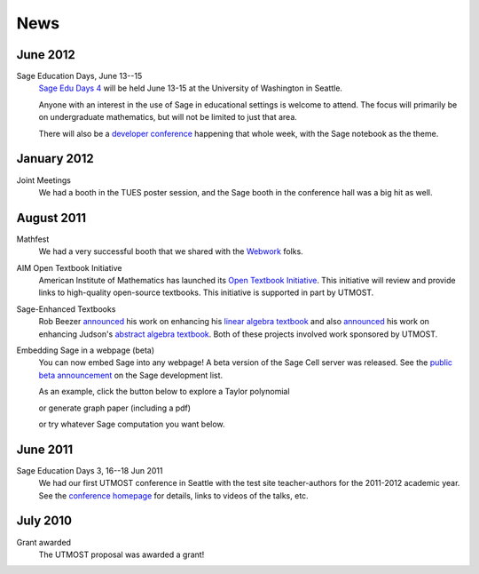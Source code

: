 ====
News
====

.. begin-recent-news

June 2012
^^^^^^^^^

Sage Education Days, June 13--15
    `Sage Edu Days 4 <http://wiki.sagemath.org/education4>`_ will be
    held June 13-15 at the University of Washington in Seattle.

    Anyone with an interest in the use of Sage in educational settings
    is welcome to attend.  The focus will primarily be on undergraduate
    mathematics, but will not be limited to just that area.

    There will also be a `developer conference
    <http://wiki.sagemath.org/days41>`_ happening that whole week,
    with the Sage notebook as the theme.

January 2012
^^^^^^^^^^^^

Joint Meetings
    We had a booth in the TUES poster session, and the Sage booth in the
    conference hall was a big hit as well.

August 2011
^^^^^^^^^^^

Mathfest
    We had a very successful booth that we shared with the `Webwork <http://webwork.maa.org/>`_ folks.

AIM Open Textbook Initiative
    American Institute of Mathematics has launched its `Open Textbook
    Initiative <http://aimath.org/textbooks/>`_.  This initiative will
    review and provide links to high-quality open-source textbooks.
    This initiative is supported in part by UTMOST.

Sage-Enhanced Textbooks
    Rob Beezer `announced
    <http://groups.google.com/group/sage-devel/browse_thread/thread/6b439a44b0794dbb/7f89285396f36b18>`_
    his work on enhancing his `linear algebra textbook
    <http://linear.ups.edu/sage-fcla.html>`_ and also `announced <http://groups.google.com/group/sage-edu/browse_thread/thread/39a89604d56ae837/2a1fe3b7265b38c6>`_
    his work on enhancing Judson's `abstract algebra textbook <http://abstract.ups.edu/sage-aata.html>`_.  Both
    of these projects involved work sponsored by UTMOST.

Embedding Sage in a webpage (beta)
   You can now embed Sage into any webpage!  A beta version of the
   Sage Cell server was released.  See the `public beta
   announcement <http://groups.google.com/group/sage-devel/browse_thread/thread/4919d1f6f74d9817/7263cf93d2a40d92>`_
   on the Sage development list.
   
   As an example, click the button below to explore a Taylor
   polynomial
   
   .. raw:: html

      <script type="text/javascript" src="http://aleph.sagemath.org/static/jquery.min.js"></script>
      <script type="text/javascript" src="http://aleph.sagemath.org/embedded_sagecell.js"></script>

   .. raw:: html
     
      <div id="sagecell-interact"><script type="text/code">var('x')
      x0  = 0
      f(x)   = sin(x)*e^(-x)
      p   = plot(f,(x,-1,5), thickness=2)
      dot = point((x0,f(x=x0)),pointsize=80,rgbcolor=(1,0,0))
      @interact
      def _(order=(1..12)):
         ft = f.taylor(x,x0,order)
         pt = plot(ft,(x,-1, 5), color='green', thickness=2)
         html('$f(x)\;=\;%s$'%latex(f(x)))
         html('$\hat{f}(x;%s)\;=\;%s+\mathcal{O}(x^{%s})$'%(x0,latex(ft(x)),order+1))
         show(dot + p + pt, ymin = -.5, ymax = 1)
      </script></div>
      <script>
      $(function () {
          sagecell.makeSagecell({inputLocation:  '#sagecell-interact',
                                 template: sagecell.templates.minimal,
                                 evalButtonText: "Explore Taylor polynomials"})})
      </script>

   or generate graph paper (including a pdf)

   .. raw:: html
     
        <div id="sagecell-graphpaper"><script type="text/code">html("<h3>Graph Paper Generator</h3>")
        import matplotlib
        @interact(layout=[['xmin','xmax'],['ymin','ymax'],['nolab','xlab'],['gridlines','ylab']])
        def doit(xmin=-4,xmax=4,ymin=-4,ymax=4,nolab=('labels',True),xlab=('x ticks',True),ylab=('y ticks',True),gridlines=('gridlines',True)):
         if xlab:
             xlabels=[xmin+i for i in range(0,xmax-xmin+1)]
         else:
             xlabels=[]
         if ylab:
             ylabels=[ymin+i for i in range(0,ymax-ymin+1)]  
         else:
             ylabels=[]
         p=plot(0,(x,xmin,xmax),ymin=ymin,ymax=ymax,ticks=[xlabels,ylabels],color='black', aspect_ratio=1,
                gridlines=gridlines, gridlinesstyle=dict(linestyle='--',color='gray'))
         if nolab:
             show(p)
             html('Click on link below to download PDF version.')
             p.save("graph.pdf")
         else:
             p.show(tick_formatter=(matplotlib.ticker.NullFormatter(),matplotlib.ticker.NullFormatter()))
             html('Click on link below to download PDF version.')
             p.save("graph.pdf",tick_formatter=(matplotlib.ticker.NullFormatter(),matplotlib.ticker.NullFormatter())) 
        </script></div>
        <script>
        $(function () {
            sagecell.makeSagecell({inputLocation:  '#sagecell-graphpaper',
	                           template: sagecell.templates.minimal,
                                   evalButtonText: "Make graphing paper"})})
        </script>
 

   or try whatever Sage computation you want below.
   
   .. raw:: html
    
      <div id="sagecell-test">factorial(30) # edit me</div>

      <script>
      $(function () {sagecell.makeSagecell({inputLocation:  '#sagecell-test'})})
      </script>


.. end-recent-news

June 2011
^^^^^^^^^

Sage Education Days 3, 16--18 Jun 2011
    We had our first UTMOST conference in Seattle with the test site
    teacher-authors for the 2011-2012 academic year.  See the
    `conference homepage <http://wiki.sagemath.org/education3>`_ for
    details, links to videos of the talks, etc.


July 2010
^^^^^^^^^

Grant awarded
    The UTMOST proposal was awarded a grant!

